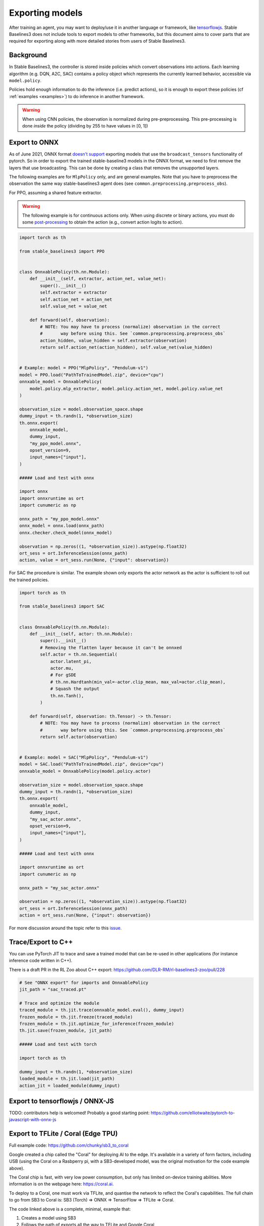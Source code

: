 .. _export:


Exporting models
================

After training an agent, you may want to deploy/use it in another language
or framework, like `tensorflowjs <https://github.com/tensorflow/tfjs>`_.
Stable Baselines3 does not include tools to export models to other frameworks, but
this document aims to cover parts that are required for exporting along with
more detailed stories from users of Stable Baselines3.


Background
----------

In Stable Baselines3, the controller is stored inside policies which convert
observations into actions. Each learning algorithm (e.g. DQN, A2C, SAC)
contains a policy object which represents the currently learned behavior,
accessible via ``model.policy``.

Policies hold enough information to do the inference (i.e. predict actions),
so it is enough to export these policies (cf :ref:`examples <examples>`)
to do inference in another framework.

.. warning::
  When using CNN policies, the observation is normalized during pre-preprocessing.
  This pre-processing is done *inside* the policy (dividing by 255 to have values in [0, 1])


Export to ONNX
-----------------

As of June 2021, ONNX format  `doesn't support <https://github.com/onnx/onnx/issues/3033>`_ exporting models that use the ``broadcast_tensors`` functionality of pytorch. So in order to export the trained stable-baseline3 models in the ONNX format, we need to first remove the layers that use broadcasting. This can be done by creating a class that removes the unsupported layers.

The following examples are for ``MlpPolicy`` only, and are general examples. Note that you have to preprocess the observation the same way stable-baselines3 agent does (see ``common.preprocessing.preprocess_obs``).

For PPO, assuming a shared feature extractor.

.. warning::

  The following example is for continuous actions only.
  When using discrete or binary actions, you must do some `post-processing <https://github.com/DLR-RM/stable-baselines3/blob/f3a35aa786ee41ffff599b99fa1607c067e89074/stable_baselines3/common/policies.py#L621-L637>`_
  to obtain the action (e.g., convert action logits to action).


.. code-block:: python

  import torch as th

  from stable_baselines3 import PPO


  class OnnxablePolicy(th.nn.Module):
      def __init__(self, extractor, action_net, value_net):
          super().__init__()
          self.extractor = extractor
          self.action_net = action_net
          self.value_net = value_net

      def forward(self, observation):
          # NOTE: You may have to process (normalize) observation in the correct
          #       way before using this. See `common.preprocessing.preprocess_obs`
          action_hidden, value_hidden = self.extractor(observation)
          return self.action_net(action_hidden), self.value_net(value_hidden)


  # Example: model = PPO("MlpPolicy", "Pendulum-v1")
  model = PPO.load("PathToTrainedModel.zip", device="cpu")
  onnxable_model = OnnxablePolicy(
      model.policy.mlp_extractor, model.policy.action_net, model.policy.value_net
  )

  observation_size = model.observation_space.shape
  dummy_input = th.randn(1, *observation_size)
  th.onnx.export(
      onnxable_model,
      dummy_input,
      "my_ppo_model.onnx",
      opset_version=9,
      input_names=["input"],
  )

  ##### Load and test with onnx

  import onnx
  import onnxruntime as ort
  import cunumeric as np

  onnx_path = "my_ppo_model.onnx"
  onnx_model = onnx.load(onnx_path)
  onnx.checker.check_model(onnx_model)

  observation = np.zeros((1, *observation_size)).astype(np.float32)
  ort_sess = ort.InferenceSession(onnx_path)
  action, value = ort_sess.run(None, {"input": observation})


For SAC the procedure is similar. The example shown only exports the actor network as the actor is sufficient to roll out the trained policies.

.. code-block:: python

  import torch as th

  from stable_baselines3 import SAC


  class OnnxablePolicy(th.nn.Module):
      def __init__(self, actor: th.nn.Module):
          super().__init__()
          # Removing the flatten layer because it can't be onnxed
          self.actor = th.nn.Sequential(
              actor.latent_pi,
              actor.mu,
              # For gSDE
              # th.nn.Hardtanh(min_val=-actor.clip_mean, max_val=actor.clip_mean),
              # Squash the output
              th.nn.Tanh(),
          )

      def forward(self, observation: th.Tensor) -> th.Tensor:
          # NOTE: You may have to process (normalize) observation in the correct
          #       way before using this. See `common.preprocessing.preprocess_obs`
          return self.actor(observation)


  # Example: model = SAC("MlpPolicy", "Pendulum-v1")
  model = SAC.load("PathToTrainedModel.zip", device="cpu")
  onnxable_model = OnnxablePolicy(model.policy.actor)

  observation_size = model.observation_space.shape
  dummy_input = th.randn(1, *observation_size)
  th.onnx.export(
      onnxable_model,
      dummy_input,
      "my_sac_actor.onnx",
      opset_version=9,
      input_names=["input"],
  )

  ##### Load and test with onnx

  import onnxruntime as ort
  import cunumeric as np

  onnx_path = "my_sac_actor.onnx"

  observation = np.zeros((1, *observation_size)).astype(np.float32)
  ort_sess = ort.InferenceSession(onnx_path)
  action = ort_sess.run(None, {"input": observation})


For more discussion around the topic refer to this `issue. <https://github.com/DLR-RM/stable-baselines3/issues/383>`_

Trace/Export to C++
-------------------

You can use PyTorch JIT to trace and save a trained model that can be re-used in other applications
(for instance inference code written in C++).

There is a draft PR in the RL Zoo about C++ export: https://github.com/DLR-RM/rl-baselines3-zoo/pull/228

.. code-block:: python

  # See "ONNX export" for imports and OnnxablePolicy
  jit_path = "sac_traced.pt"

  # Trace and optimize the module
  traced_module = th.jit.trace(onnxable_model.eval(), dummy_input)
  frozen_module = th.jit.freeze(traced_module)
  frozen_module = th.jit.optimize_for_inference(frozen_module)
  th.jit.save(frozen_module, jit_path)

  ##### Load and test with torch

  import torch as th

  dummy_input = th.randn(1, *observation_size)
  loaded_module = th.jit.load(jit_path)
  action_jit = loaded_module(dummy_input)


Export to tensorflowjs / ONNX-JS
--------------------------------

TODO: contributors help is welcomed!
Probably a good starting point: https://github.com/elliotwaite/pytorch-to-javascript-with-onnx-js


Export to TFLite / Coral (Edge TPU)
-----------------------------------

Full example code: https://github.com/chunky/sb3_to_coral

Google created a chip called the "Coral" for deploying AI to the
edge. It's available in a variety of form factors, including USB (using
the Coral on a Rasbperry pi, with a SB3-developed model, was the original
motivation for the code example above).

The Coral chip is fast, with very low power consumption, but only has limited
on-device training abilities. More information is on the webpage here:
https://coral.ai.

To deploy to a Coral, one must work via TFLite, and quantise the
network to reflect the Coral's capabilities. The full chain to go from
SB3 to Coral is: SB3 (Torch) => ONNX => TensorFlow => TFLite => Coral.

The code linked above is a complete, minimal, example that:

1. Creates a model using SB3
2. Follows the path of exports all the way to TFLite and Google Coral
3. Demonstrates the forward pass for most exported variants

There are a number of pitfalls along the way to the complete conversion
that this example covers, including:

- Making the Gym's observation work with ONNX properly
- Quantising the TFLite model appropriately to align with Gym
  while still taking advantage of Coral
- Using OnnxablePolicy described as described in the above example


Manual export
-------------

You can also manually export required parameters (weights) and construct the
network in your desired framework.

You can access parameters of the model via agents'
:func:`get_parameters <stable_baselines3.common.base_class.BaseAlgorithm.get_parameters>` function.
As policies are also PyTorch modules, you can also access ``model.policy.state_dict()`` directly.
To find the architecture of the networks for each algorithm, best is to check the ``policies.py`` file located
in their respective folders.

.. note::

  In most cases, we recommend using PyTorch methods ``state_dict()`` and ``load_state_dict()`` from the policy,
  unless you need to access the optimizers' state dict too. In that case, you need to call ``get_parameters()``.

